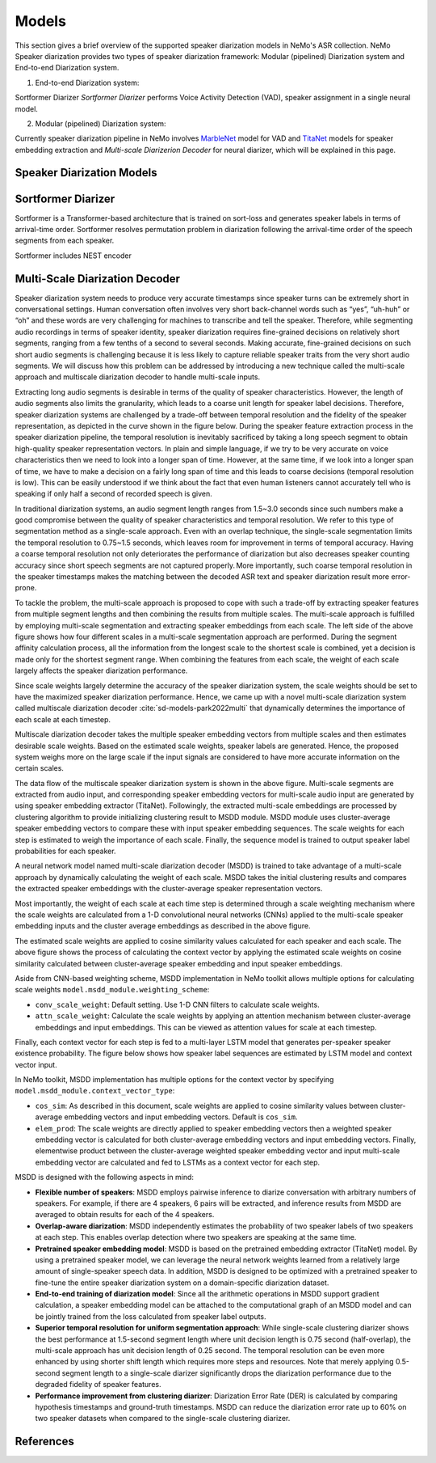 Models
======

This section gives a brief overview of the supported speaker diarization models in NeMo's ASR collection.
NeMo Speaker diarization provides two types of speaker diarization framework: Modular (pipelined) Diarization system and End-to-end Diarization system.

1. End-to-end Diarization system:

Sortformer Diarizer `Sortformer Diarizer` performs Voice Activity Detection (VAD), speaker assignment in a single neural model.

2. Modular (pipelined) Diarization system:

Currently speaker diarization pipeline in NeMo involves `MarbleNet <../speech_classification/models.html#marblenet-vad>`__ model for VAD and `TitaNet <../speaker_recognition/models.html#titanet>`__ models for speaker embedding extraction and `Multi-scale Diarizerion Decoder` for neural diarizer,  which will be explained in this page.


Speaker Diarization Models
----------------

.. _Sortformer_Diarizer:

Sortformer Diarizer
--------------------

.. image:: images/intro_comparison.png
        :align: center
        :width: 400px
        :alt: Sortformer architecture

Sortformer is a Transformer-based architecture that is trained on sort-loss and generates speaker labels in terms of arrival-time order.
Sortformer resolves permutation problem in diarization following the arrival-time order of the speech segments from each speaker.

.. image:: images/sortformer.png
        :align: center
        :width: 400px
        :alt: Sortformer architecture

Sortformer includes NEST encoder


.. _Multi_Scale_Diarization_Decoder:

Multi-Scale Diarization Decoder
-------------------------------

.. image:: images/sd_pipeline.png
        :align: center
        :width: 800px
        :alt: Speaker diarization pipeline- VAD, segmentation, speaker embedding extraction, clustering

Speaker diarization system needs to produce very accurate timestamps since speaker turns can be extremely short in conversational settings. Human conversation often involves very short back-channel words such as “yes”, “uh-huh” or “oh” and these words are very challenging for machines to transcribe and tell the speaker. Therefore, while segmenting audio recordings in terms of speaker identity, speaker diarization requires fine-grained decisions on relatively short segments, ranging from a few tenths of a second to several seconds. Making accurate, fine-grained decisions on such short audio segments is challenging because it is less likely to capture reliable speaker traits from the very short audio segments. We will discuss how this problem can be addressed by introducing a new technique called the multi-scale approach and multiscale diarization decoder to handle multi-scale inputs.

Extracting long audio segments is desirable in terms of the quality of speaker characteristics. However, the length of audio segments also limits the granularity, which leads to a coarse unit length for speaker label decisions. Therefore, speaker diarization systems are challenged by a trade-off between temporal resolution and the fidelity of the speaker representation, as depicted in the curve shown in the figure below. During the speaker feature extraction process in the speaker diarization pipeline, the temporal resolution is inevitably sacrificed by taking a long speech segment to obtain high-quality speaker representation vectors. In plain and simple language, if we try to be very accurate on voice characteristics then we need to look into a longer span of time. However, at the same time, if we look into a longer span of time, we have to make a decision on a fairly long span of time and this leads to coarse decisions (temporal resolution is low). This can be easily understood if we think about the fact that even human listeners cannot accurately tell who is speaking if only half a second of recorded speech is given.

In traditional diarization systems, an audio segment length ranges from 1.5~3.0 seconds since such numbers make a good compromise between the quality of speaker characteristics and temporal resolution. We refer to this type of segmentation method as a single-scale approach. Even with an overlap technique, the single-scale segmentation limits the temporal resolution to 0.75~1.5 seconds, which leaves room for improvement in terms of temporal accuracy. Having a coarse temporal resolution not only deteriorates the performance of diarization but also decreases speaker counting accuracy since short speech segments are not captured properly. More importantly, such coarse temporal resolution in the speaker timestamps makes the matching between the decoded ASR text and speaker diarization result more error-prone.   

.. image:: images/ms_trade_off.png
        :align: center
        :width: 800px
        :alt: Speaker diarization pipeline- VAD, segmentation, speaker embedding extraction, clustering

To tackle the problem, the multi-scale approach is proposed to cope with such a trade-off by extracting speaker features from multiple segment lengths and then combining the results from multiple scales. The multi-scale approach is fulfilled by employing multi-scale segmentation and extracting speaker embeddings from each scale. The left side of the above figure shows how four different scales in a multi-scale segmentation approach are performed. During the segment affinity calculation process, all the information from the longest scale to the shortest scale is combined, yet a decision is made only for the shortest segment range. When combining the features from each scale, the weight of each scale largely affects the speaker diarization performance. 

Since scale weights largely determine the accuracy of the speaker diarization system, the scale weights should be set to have the maximized speaker diarization performance. Hence, we came up with a novel multi-scale diarization system called multiscale diarization decoder :cite:`sd-models-park2022multi` that dynamically determines the importance of each scale at each timestep. 

Multiscale diarization decoder takes the multiple speaker embedding vectors from multiple scales and then estimates desirable scale weights. Based on the estimated scale weights, speaker labels are generated. Hence, the proposed system weighs more on the large scale if the input signals are considered to have more accurate information on the certain scales.

.. image:: images/data_flow.png
        :align: center
        :width: 800px
        :alt: Speaker diarization pipeline- VAD, segmentation, speaker embedding extraction, clustering

The data flow of the multiscale speaker diarization system is shown in the above figure. Multi-scale segments are extracted from audio input, and corresponding speaker embedding vectors for multi-scale audio input are generated by using speaker embedding extractor (TitaNet). Followingly, the extracted multi-scale embeddings are processed by clustering algorithm to provide initializing clustering result to MSDD module. MSDD module uses cluster-average speaker embedding vectors to compare these with input speaker embedding sequences. The scale weights for each step is estimated to weigh the importance of each scale. Finally, the sequence model is trained to output speaker label probabilities for each speaker.


.. image:: images/scale_weight_cnn.png
        :align: center
        :width: 800px
        :alt: A figure explaining CNN based scale weighting mechanism


A neural network model named multi-scale diarization decoder (MSDD) is trained to take advantage of a multi-scale approach by dynamically calculating the weight of each scale. MSDD takes the initial clustering results and compares the extracted speaker embeddings with the cluster-average speaker representation vectors. 

Most importantly, the weight of each scale at each time step is determined through a scale weighting mechanism where the scale weights are calculated from a 1-D convolutional neural networks (CNNs) applied to the multi-scale speaker embedding inputs and the cluster average embeddings as described in the above figure.

.. image:: images/weighted_sum.png
        :align: center
        :width: 800px
        :alt: A figure explaining weighted sum of cosine similarity values

The estimated scale weights are applied to cosine similarity values calculated for each speaker and each scale. The above figure shows the process of calculating the context vector by applying the estimated scale weights on cosine similarity calculated between cluster-average speaker embedding and input speaker embeddings. 

Aside from CNN-based weighting scheme, MSDD implementation in NeMo toolkit allows multiple options for calculating scale weights ``model.msdd_module.weighting_scheme``:


- ``conv_scale_weight``: Default setting. Use 1-D CNN filters to calculate scale weights.   

- ``attn_scale_weight``: Calculate the scale weights by applying an attention mechanism between cluster-average embeddings and input embeddings. This can be viewed as attention values for scale at each timestep.  

Finally, each context vector for each step is fed to a multi-layer LSTM model that generates per-speaker speaker existence probability. The figure below shows how speaker label sequences are estimated by LSTM model and context vector input.

.. image:: images/sequence_model.png
        :align: center
        :width: 400px
        :alt: Speaker diarization pipeline- VAD, segmentation, speaker embedding extraction, clustering

In NeMo toolkit, MSDD implementation has multiple options for the context vector by specifying ``model.msdd_module.context_vector_type``:


- ``cos_sim``: As described in this document, scale weights are applied to cosine similarity values between cluster-average embedding vectors and input embedding vectors. Default is ``cos_sim``.   


- ``elem_prod``: The scale weights are directly applied to speaker embedding vectors then a weighted speaker embedding vector is calculated for both cluster-average embedding vectors and input embedding vectors. Finally, elementwise product between the cluster-average weighted speaker embedding vector and input multi-scale embedding vector are calculated and fed to LSTMs as a context vector for each step.   


MSDD is designed with the following aspects in mind:

* **Flexible number of speakers**: MSDD employs pairwise inference to diarize conversation with arbitrary numbers of speakers. For example, if there are 4 speakers, 6 pairs will be extracted, and inference results from MSDD are averaged to obtain results for each of the 4 speakers.


* **Overlap-aware diarization**: MSDD independently estimates the probability of two speaker labels of two speakers at each step. This enables overlap detection where two speakers are speaking at the same time.


* **Pretrained speaker embedding model**: MSDD is based on the pretrained embedding extractor (TitaNet) model. By using a pretrained speaker model, we can leverage the neural network weights learned from a relatively large amount of single-speaker speech data. In addition, MSDD is designed to be optimized with a pretrained speaker to fine-tune the entire speaker diarization system on a domain-specific diarization dataset. 


* **End-to-end training of diarization model**: Since all the arithmetic operations in MSDD support gradient calculation, a speaker embedding model can be attached to the computational graph of an MSDD model and can be jointly trained from the loss calculated from speaker label outputs. 


* **Superior temporal resolution for uniform segmentation approach**: While single-scale clustering diarizer shows the best performance at 1.5-second segment length where unit decision length is 0.75 second (half-overlap), the multi-scale approach has unit decision length of 0.25 second. The temporal resolution can be even more enhanced by using shorter shift length which requires more steps and resources. Note that merely applying 0.5-second segment length to a single-scale diarizer significantly drops the diarization performance due to the degraded fidelity of speaker features. 


* **Performance improvement from clustering diarizer**: Diarization Error Rate (DER) is calculated by comparing hypothesis timestamps and ground-truth timestamps. MSDD can reduce the diarization error rate up to 60% on two speaker datasets when compared to the single-scale clustering diarizer.  
 
References
-----------

.. bibliography:: ../asr_all.bib
    :style: plain
    :labelprefix: SD-MODELS
    :keyprefix: sd-models-


